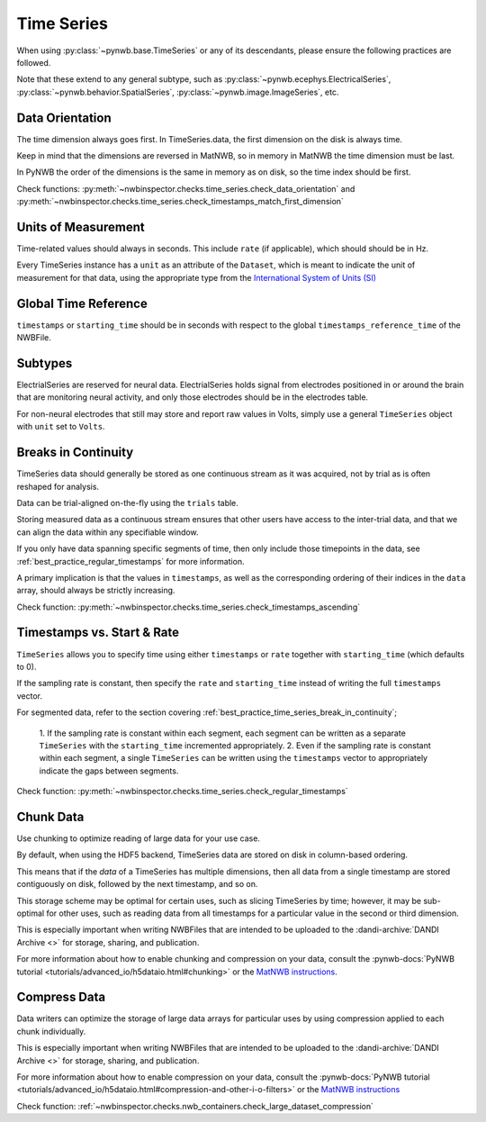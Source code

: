 Time Series
===========

When using :py:class:`~pynwb.base.TimeSeries` or any of its descendants, please ensure the following practices are followed.

Note that these extend to any general subtype, such as :py:class:`~pynwb.ecephys.ElectricalSeries`, 
:py:class:`~pynwb.behavior.SpatialSeries`, :py:class:`~pynwb.image.ImageSeries`, etc.



.. _best_practice_data_orientation:

Data Orientation
~~~~~~~~~~~~~~~~

The time dimension always goes first. In TimeSeries.data, the first dimension on the disk is always time.

Keep in mind that the dimensions are reversed in MatNWB, so in memory in MatNWB the time dimension must be last.

In PyNWB the order of the dimensions is the same in memory as on disk, so the time index should be first.

Check functions: :py:meth:`~nwbinspector.checks.time_series.check_data_orientation` and
:py:meth:`~nwbinspector.checks.time_series.check_timestamps_match_first_dimension`



.. _best_practice_unit_of_measurement:

Units of Measurement
~~~~~~~~~~~~~~~~~~~~

Time-related values should always in seconds. This include ``rate`` (if applicable), which should should be in Hz.

Every TimeSeries instance has a ``unit`` as an attribute of the ``Dataset``, which is meant to indicate the unit of
measurement for that data, using the appropriate type from the 
`International System of Units (SI) <https://en.wikipedia.org/wiki/International_System_of_Units>`_



.. _best_practice_time_series_global_time_reference:

Global Time Reference
~~~~~~~~~~~~~~~~~~~~~

``timestamps`` or ``starting_time`` should be in seconds with respect to the global ``timestamps_reference_time`` of the NWBFile.



.. _best_practice_time_series_subtypes:

Subtypes
~~~~~~~~

ElectrialSeries are reserved for neural data. ElectrialSeries holds signal from electrodes positioned in or around the 
brain that are monitoring neural activity, and only those electrodes should be in the electrodes table.

For non-neural electrodes that still may store and report raw values in Volts, simply use a general ``TimeSeries`` 
object with ``unit`` set to ``Volts``.



.. _best_practice_timestamps_ascending:

Breaks in Continuity
~~~~~~~~~~~~~~~~~~~~
TimeSeries data should generally be stored as one continuous stream as it was acquired, not by trial as is often 
reshaped for analysis.

Data can be trial-aligned on-the-fly using the ``trials`` table.

Storing measured data as a continuous stream ensures that other users have access to the inter-trial data, and that we 
can align the data within any specifiable window.

If you only have data spanning specific segments of time, then only include those timepoints in the data, see 
:ref:`best_practice_regular_timestamps` for more information.

A primary implication is that the values in ``timestamps``, as well as the corresponding ordering of their indices 
in the ``data`` array, should always be strictly increasing.

Check function: :py:meth:`~nwbinspector.checks.time_series.check_timestamps_ascending`



.. _best_practice_regular_timestamps:

Timestamps vs. Start & Rate
~~~~~~~~~~~~~~~~~~~~~~~~~~~

``TimeSeries`` allows you to specify time using either ``timestamps`` or ``rate`` together with ``starting_time`` 
(which defaults to 0).

If the sampling rate is constant, then specify the ``rate`` and ``starting_time`` instead of writing the full ``timestamps`` vector.

For segmented data, refer to the section covering :ref:`best_practice_time_series_break_in_continuity`;

    1. If the sampling rate is constant within each segment, each segment can be written as a separate ``TimeSeries``
    with the ``starting_time`` incremented appropriately.
    2. Even if the sampling rate is constant within each segment, a single ``TimeSeries`` can be written using the 
    ``timestamps`` vector to appropriately indicate the gaps between segments.

Check function: :py:meth:`~nwbinspector.checks.time_series.check_regular_timestamps`



.. _best_practice_chunk_data:

Chunk Data
~~~~~~~~~~

Use chunking to optimize reading of large data for your use case.

By default, when using the HDF5 backend, TimeSeries data are stored on disk in column-based ordering.

This means that if the `data` of a TimeSeries has multiple dimensions, then all data from a single timestamp are stored
contiguously on disk, followed by the next timestamp, and so on.

This storage scheme may be optimal for certain uses, such as slicing TimeSeries by time; however, it may be sub-optimal
for other uses, such as reading data from all timestamps for a particular value in the second or third dimension.

This is especially important when writing NWBFiles that are intended to be uploaded to the 
:dandi-archive:`DANDI Archive <>` for storage, sharing, and publication.

For more information about how to enable chunking and compression on your data, consult the 
:pynwb-docs:`PyNWB tutorial <tutorials/advanced_io/h5dataio.html#chunking>` or the
`MatNWB instructions <https://neurodatawithoutborders.github.io/matnwb/tutorials/html/dataPipe.html#2>`_.


.. _best_practice_large_dataset_compression:

Compress Data
~~~~~~~~~~~~~

Data writers can optimize the storage of large data arrays for particular uses by using compression applied to each 
chunk individually.

This is especially important when writing NWBFiles that are intended to be uploaded to the 
:dandi-archive:`DANDI Archive <>` for storage, sharing, and publication.

For more information about how to enable compression on your data, consult the 
:pynwb-docs:`PyNWB tutorial <tutorials/advanced_io/h5dataio.html#compression-and-other-i-o-filters>` or the
`MatNWB instructions <https://neurodatawithoutborders.github.io/matnwb/tutorials/html/dataPipe.html#2>`_

Check function: :ref:`~nwbinspector.checks.nwb_containers.check_large_dataset_compression`
